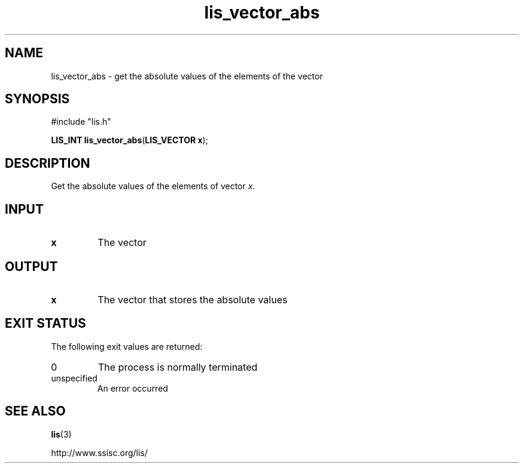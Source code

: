 .TH lis_vector_abs 3 "28 Aug 2014" "Man Page" "Lis Library Functions"

.SH NAME

lis_vector_abs \- get the absolute values of the elements of the vector 

.SH SYNOPSIS

#include "lis.h"

\fBLIS_INT lis_vector_abs\fR(\fBLIS_VECTOR x\fR);

.SH DESCRIPTION

Get the absolute values of the elements of vector \fIx\fR.

.SH INPUT

.IP "\fBx\fR"
The vector

.SH OUTPUT

.IP "\fBx\fR"
The vector that stores the absolute values

.SH EXIT STATUS

The following exit values are returned:
.IP "0"
The process is normally terminated
.IP "unspecified"
An error occurred

.SH SEE ALSO

.BR lis (3)
.PP
http://www.ssisc.org/lis/


